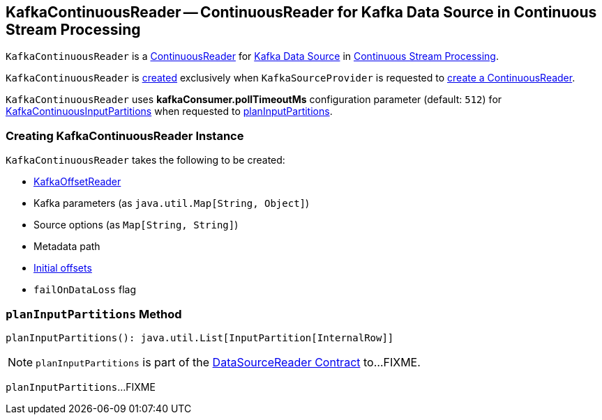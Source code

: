 == [[KafkaContinuousReader]] KafkaContinuousReader -- ContinuousReader for Kafka Data Source in Continuous Stream Processing

`KafkaContinuousReader` is a <<spark-sql-streaming-ContinuousReader.adoc#, ContinuousReader>> for <<spark-sql-streaming-kafka-data-source.adoc#, Kafka Data Source>> in <<spark-sql-streaming-continuous-stream-processing.adoc#, Continuous Stream Processing>>.

`KafkaContinuousReader` is <<creating-instance, created>> exclusively when `KafkaSourceProvider` is requested to <<spark-sql-streaming-KafkaSourceProvider.adoc#createContinuousReader, create a ContinuousReader>>.

[[pollTimeoutMs]]
[[kafkaConsumer.pollTimeoutMs]]
`KafkaContinuousReader` uses *kafkaConsumer.pollTimeoutMs* configuration parameter (default: `512`) for <<spark-sql-streaming-KafkaContinuousInputPartition.adoc#, KafkaContinuousInputPartitions>> when requested to <<planInputPartitions, planInputPartitions>>.

=== [[creating-instance]] Creating KafkaContinuousReader Instance

`KafkaContinuousReader` takes the following to be created:

* [[offsetReader]] <<spark-sql-streaming-KafkaOffsetReader.adoc#, KafkaOffsetReader>>
* [[kafkaParams]] Kafka parameters (as `java.util.Map[String, Object]`)
* [[sourceOptions]] Source options (as `Map[String, String]`)
* [[metadataPath]] Metadata path
* [[initialOffsets]] <<spark-sql-streaming-KafkaOffsetRangeLimit.adoc#, Initial offsets>>
* [[failOnDataLoss]] `failOnDataLoss` flag

=== [[planInputPartitions]] `planInputPartitions` Method

[source, scala]
----
planInputPartitions(): java.util.List[InputPartition[InternalRow]]
----

NOTE: `planInputPartitions` is part of the <<spark-sql-streaming-DataSourceReader.adoc#planInputPartitions, DataSourceReader Contract>> to...FIXME.

`planInputPartitions`...FIXME

